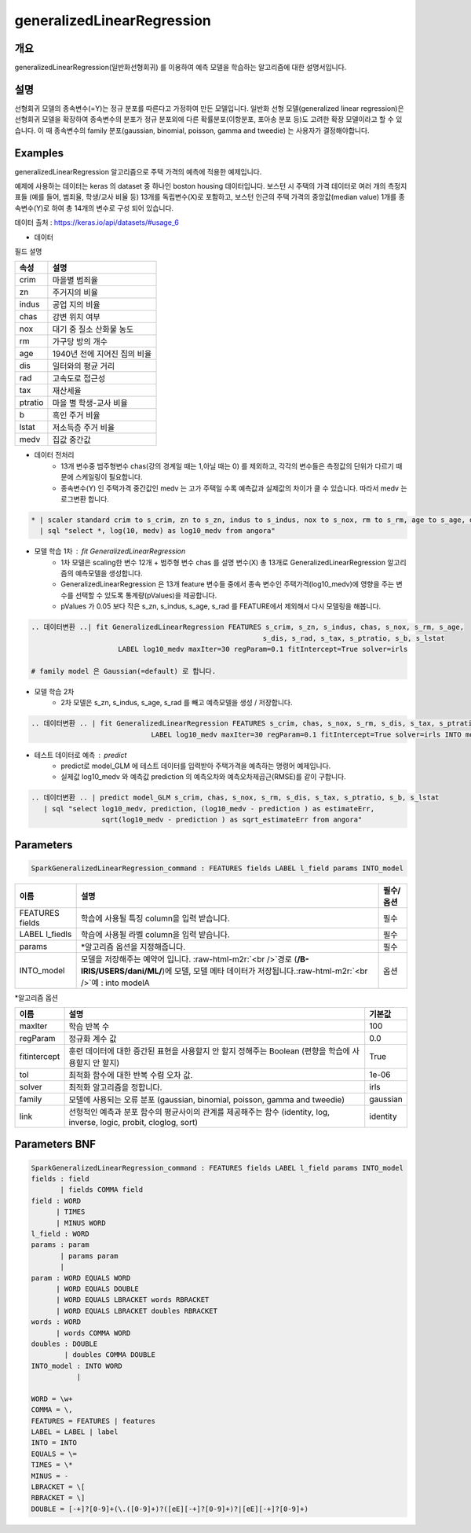 .. role:: raw-html-m2r(raw)
   :format: html


generalizedLinearRegression
====================================================================================================

개요
----------------------------------------------------------------------------------------------------

generalizedLinearRegression(일반화선형회귀) 를 이용하여 예측 모델을 학습하는 알고리즘에 대한 설명서입니다.


설명
----------------------------------------------------------------------------------------------------

선형회귀 모델의 종속변수(=Y)는 정규 분포를 따른다고 가정하여 만든 모델입니다.
일반화 선형 모델(generalized linear regression)은 선형회귀 모델을 확장하여 종속변수의 분포가 정규 분포외에 다른 확률분포(이항분포, 포아송 분포 등)도 고려한 확장 모델이라고 할 수 있습니다.
이 때 종속변수의 family 분포(gaussian, binomial, poisson, gamma and tweedie) 는 사용자가 결정해야합니다.


Examples
----------------------------------------------------------------------------------------------------

generalizedLinearRegression 알고리즘으로 주택 가격의 예측에 적용한 예제입니다. 

예제에 사용하는 데이터는 keras 의 dataset 중 하나인 boston housing 데이터입니다.
보스턴 시 주택의 가격 데이터로 여러 개의 측정지표들 (예를 들어, 범죄율, 학생/교사 비율 등) 13개를 독립변수(X)로 포함하고, 보스턴 인근의 주택 가격의 중앙값(median value) 1개를 종속변수(Y)로 하여 총 14개의 변수로 구성 되어 있습니다.


데이터 출처 : https://keras.io/api/datasets/#usage_6 


- 데이터

.. image:: ../images/GLM01.png
  :scale: 40%
  :alt: GLM 01


| 필드 설명


.. list-table::
   :header-rows: 1

   * - 속성
     - 설명
   * - crim
     - 마을별 범죄율
   * - zn
     - 주거지의 비율
   * - indus
     - 공업 지의 비율
   * - chas
     - 강변 위치 여부
   * - nox
     - 대기 중 질소 산화물 농도
   * - rm
     - 가구당 방의 개수
   * - age
     - 1940년 전에 지어진 집의 비율
   * - dis
     - 일터와의 평균 거리
   * - rad
     - 고속도로 접근성
   * - tax
     - 재산세율
   * - ptratio
     - 마을 별 학생-교사 비율
   * - b
     - 흑인 주거 비율
   * - lstat
     - 저소득층 주거 비율
   * - medv
     - 집값 중간값


- 데이터 전처리
    - 13개 변수중 범주형변수 chas(강의 경계일 때는 1,아닐 때는 0) 를 제외하고, 각각의 변수들은 측정값의 단위가 다르기 때문에 스케일링이 필요합니다.  
    - 종속변수(Y) 인 주택가격 중간값인 medv 는 고가 주택일 수록 예측값과 실제값의 차이가 클 수 있습니다. 따라서 medv 는 ``로그변환`` 합니다.

.. code-block:: none

    * | scaler standard crim to s_crim, zn to s_zn, indus to s_indus, nox to s_nox, rm to s_rm, age to s_age, dis to s_dis, rad to s_rad, tax to s_tax, ptratio to s_ptratio, b to s_b, lstat to s_lstat
      | sql "select *, log(10, medv) as log10_medv from angora"

.. image:: ../images/GLM02.png
  :scale: 40%
  :alt: GLM 02



- 모델 학습 1차 : fit GeneralizedLinearRegression
    - 1차 모델은 scaling한 변수 12개 + 범주형 변수 chas 를 설명 변수(X) 총 13개로 GeneralizedLinearRegression 알고리즘의 예측모델을 생성합니다.  
    - GeneralizedLinearRegression 은 13개 feature 변수들 중에서 종속 변수인 주택가격(log10_medv)에 영향을 주는 변수를 선택할 수 있도록 통계량(pValues)을 제공합니다.
    - pValues 가 0.05 보다 작은 s_zn, s_indus, s_age, s_rad 를 FEATURE에서 제외해서 다시 모델링을 해봅니다.


.. code-block:: none

   .. 데이터변환 ..| fit GeneralizedLinearRegression FEATURES s_crim, s_zn, s_indus, chas, s_nox, s_rm, s_age, 
                                                           s_dis, s_rad, s_tax, s_ptratio, s_b, s_lstat 
                        LABEL log10_medv maxIter=30 regParam=0.1 fitIntercept=True solver=irls  
   
   # family model 은 Gaussian(=default) 로 합니다.


.. image:: ../images/GLM03.png
  :scale: 40%
  :alt: GLM 03


- 모델 학습 2차 
    - 2차 모델은 s_zn, s_indus, s_age, s_rad  를 빼고 예측모델을 생성 / 저장합니다.


.. code-block:: none

   .. 데이터변환 .. | fit GeneralizedLinearRegression FEATURES s_crim, chas, s_nox, s_rm, s_dis, s_tax, s_ptratio, s_b, s_lstat
                                LABEL log10_medv maxIter=30 regParam=0.1 fitIntercept=True solver=irls INTO model_GLM


.. image:: ../images/GLM04.png
  :scale: 40%
  :alt: GLM 04


- 테스트 데이터로 예측 : predict
    - predict로 model_GLM 에 테스트 데이터를 입력받아 주택가격을 예측하는 명령어 예제입니다.
    - 실제값 log10_medv 와 예측값 prediction 의 예측오차와 예측오차제곱근(RMSE)를 같이 구합니다.

.. code-block:: none

   .. 데이터변환 .. | predict model_GLM s_crim, chas, s_nox, s_rm, s_dis, s_tax, s_ptratio, s_b, s_lstat
      | sql "select log10_medv, prediction, (log10_medv - prediction ) as estimateErr, 
                    sqrt(log10_medv - prediction ) as sqrt_estimateErr from angora"



.. image:: ../images/GLM06.png
  :scale: 40%
  :alt: GLM 06




Parameters
----------------------------------------------------------------------------------------------------

.. code-block:: none

   SparkGeneralizedLinearRegression_command : FEATURES fields LABEL l_field params INTO_model

.. list-table::
   :header-rows: 1

   * - 이름
     - 설명
     - 필수/옵션
   * - FEATURES fields
     - 학습에 사용될 특징 column을 입력 받습니다.
     - 필수
   * - LABEL l_fiedls
     - 학습에 사용될 라벨 column을 입력 받습니다.
     - 필수
   * - params
     - *알고리즘 옵션을 지정해줍니다.
     - 필수
   * - INTO_model
     - 모델을 저장해주는 예약어 입니다. :raw-html-m2r:`<br />`\ 경로 (\ **/B-IRIS/USERS/dani/ML/**\ )에 모델, 모델 메타 데이터가 저장됩니다.\ :raw-html-m2r:`<br />`\ 예 : into modelA
     - 옵션


*알고리즘 옵션

.. list-table::
   :header-rows: 1

   * - 이름
     - 설명
     - 기본값
   * - maxIter
     - 학습 반복 수
     - 100
   * - regParam
     - 정규화 계수 값
     - 0.0
   * - fitintercept
     - 훈련 데이터에 대한 증간된 표현을 사용할지 안 할지 정해주는 Boolean (편향을 학습에 사용할지 안 할지)
     - True
   * - tol
     - 최적화 함수에 대한 반복 수렴 오차 값.
     - 1e-06
   * - solver
     - 최적화 알고리즘을 정합니다.
     - irls
   * - family
     - 모델에 사용되는 오류 분포 (gaussian, binomial, poisson, gamma and tweedie)
     - gaussian
   * - link
     - 선형적인 예측과 분포 함수의 평균사이의 관계를 제공해주는 함수 (identity, log, inverse, logic, probit, cloglog, sort)
     - identity


Parameters BNF
----------------------------------------------------------------------------------------------------

.. code-block:: none

   SparkGeneralizedLinearRegression_command : FEATURES fields LABEL l_field params INTO_model
   fields : field
          | fields COMMA field
   field : WORD
         | TIMES
         | MINUS WORD
   l_field : WORD
   params : param
          | params param
          |
   param : WORD EQUALS WORD
         | WORD EQUALS DOUBLE
         | WORD EQUALS LBRACKET words RBRACKET
         | WORD EQUALS LBRACKET doubles RBRACKET
   words : WORD
         | words COMMA WORD
   doubles : DOUBLE
           | doubles COMMA DOUBLE
   INTO_model : INTO WORD
              |

   WORD = \w+
   COMMA = \,
   FEATURES = FEATURES | features
   LABEL = LABEL | label
   INTO = INTO
   EQUALS = \=
   TIMES = \*
   MINUS = -
   LBRACKET = \[
   RBRACKET = \]
   DOUBLE = [-+]?[0-9]+(\.([0-9]+)?([eE][-+]?[0-9]+)?|[eE][-+]?[0-9]+)

